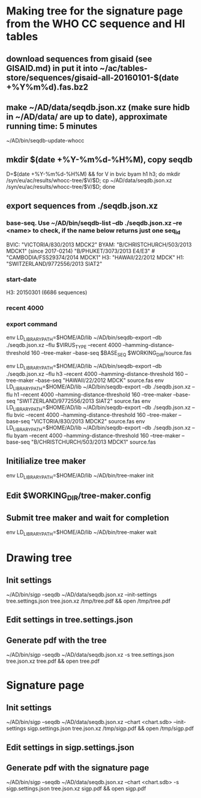 * Making tree for the signature page from the WHO CC sequence and HI tables
** download sequences from gisaid (see GISAID.md) in put it into ~/ac/tables-store/sequences/gisaid-all-20160101-$(date +%Y%m%d).fas.bz2
** make ~/AD/data/seqdb.json.xz (make sure hidb in ~/AD/data/ are up to date), approximate running time: 5 minutes
        ~/AD/bin/seqdb-update-whocc
** mkdir $(date +%Y-%m%d-%H%M), copy seqdb
        D=$(date +%Y-%m%d-%H%M) && for V in bvic byam h1 h3; do mkdir /syn/eu/ac/results/whocc-tree/$V/$D; cp ~/AD/data/seqdb.json.xz /syn/eu/ac/results/whocc-tree/$V/$D; done
** export sequences from ./seqdb.json.xz
*** base-seq. Use ~/AD/bin/seqdb-list --db ./seqdb.json.xz --re <name> to check, if the name below returns just one seq_id

        BVIC: "VICTORIA/830/2013 MDCK2"
        BYAM: "B/CHRISTCHURCH/503/2013 MDCK1" (since 2017-0214) "B/PHUKET/3073/2013 E4/E3" # "CAMBODIA/FSS29374/2014 MDCK1"
        H3:   "HAWAII/22/2012 MDCK"
        H1:   "SWITZERLAND/9772556/2013 SIAT2"
*** start-date
        H3: 20150301 (6686 sequences)
*** recent 4000
*** export command
        env LD_LIBRARY_PATH=$HOME/AD/lib ~/AD/bin/seqdb-export --db ./seqdb.json.xz --flu $VIRUS_TYPE --recent 4000 --hamming-distance-threshold 160 --tree-maker --base-seq $BASE_SEQ $WORKING_DIR/source.fas

        env LD_LIBRARY_PATH=$HOME/AD/lib ~/AD/bin/seqdb-export --db ./seqdb.json.xz --flu h3 --recent 4000 --hamming-distance-threshold 160 --tree-maker --base-seq "HAWAII/22/2012 MDCK" source.fas
        env LD_LIBRARY_PATH=$HOME/AD/lib ~/AD/bin/seqdb-export --db ./seqdb.json.xz --flu h1 --recent 4000 --hamming-distance-threshold 160 --tree-maker --base-seq "SWITZERLAND/9772556/2013 SIAT2" source.fas
        env LD_LIBRARY_PATH=$HOME/AD/lib ~/AD/bin/seqdb-export --db ./seqdb.json.xz --flu bvic --recent 4000 --hamming-distance-threshold 160 --tree-maker --base-seq "VICTORIA/830/2013 MDCK2" source.fas
        env LD_LIBRARY_PATH=$HOME/AD/lib ~/AD/bin/seqdb-export --db ./seqdb.json.xz --flu byam --recent 4000 --hamming-distance-threshold 160 --tree-maker --base-seq "B/CHRISTCHURCH/503/2013 MDCK1" source.fas
** Initilialize tree maker
        env LD_LIBRARY_PATH=$HOME/AD/lib ~/AD/bin/tree-maker init
** Edit $WORKING_DIR/tree-maker.config
** Submit tree maker and wait for completion
        env LD_LIBRARY_PATH=$HOME/AD/lib ~/AD/bin/tree-maker wait
* Drawing tree
** Init settings
        ~/AD/bin/sigp --seqdb ~/AD/data/seqdb.json.xz --init-settings tree.settings.json tree.json.xz /tmp/tree.pdf && open /tmp/tree.pdf
** Edit settings in tree.settings.json
** Generate pdf with the tree
        ~/AD/bin/sigp --seqdb ~/AD/data/seqdb.json.xz -s tree.settings.json tree.json.xz tree.pdf && open tree.pdf
* Signature page
** Init settings
        ~/AD/bin/sigp --seqdb ~/AD/data/seqdb.json.xz --chart <chart.sdb> --init-settings sigp.settings.json tree.json.xz /tmp/sigp.pdf && open /tmp/sigp.pdf
** Edit settings in sigp.settings.json
** Generate pdf with the signature page
        ~/AD/bin/sigp --seqdb ~/AD/data/seqdb.json.xz --chart <chart.sdb> -s sigp.settings.json tree.json.xz sigp.pdf && open sigp.pdf
